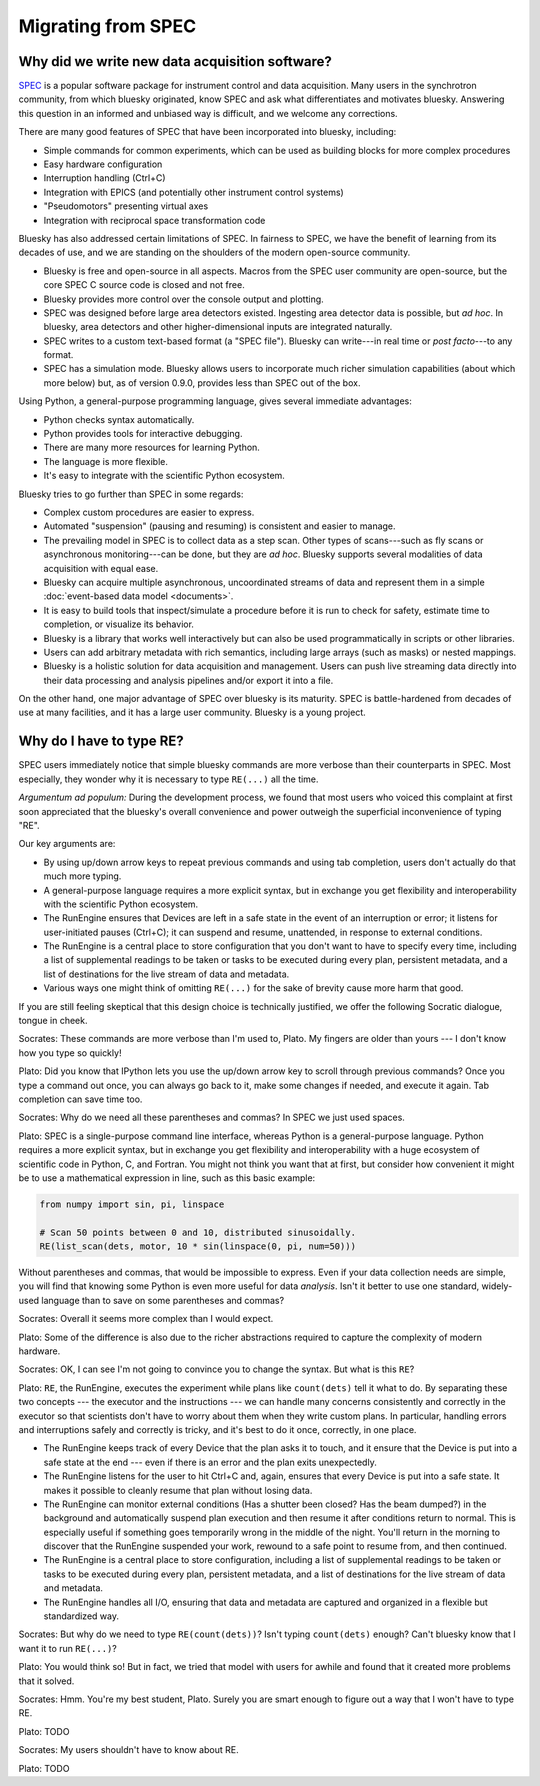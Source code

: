 Migrating from SPEC
===================

Why did we write new data acquisition software?
-----------------------------------------------

`SPEC <https://www.certif.com/content/spec/>`_ is a popular software package
for instrument control and data acquisition. Many users in the synchrotron
community, from which bluesky originated, know SPEC and ask what differentiates
and motivates bluesky. Answering this question in an informed and unbiased way
is difficult, and we welcome any corrections.

There are many good features of SPEC that have been incorporated into
bluesky, including:

* Simple commands for common experiments, which can be used as building blocks
  for more complex procedures
* Easy hardware configuration
* Interruption handling (Ctrl+C)
* Integration with EPICS (and potentially other instrument control systems)
* "Pseudomotors" presenting virtual axes
* Integration with reciprocal space transformation code

Bluesky has also addressed certain limitations of SPEC. In fairness to SPEC, we
have the benefit of learning from its decades of use, and we are standing on
the shoulders of the modern open-source community.

* Bluesky is free and open-source in all aspects. Macros from the SPEC user
  community are open-source, but the core SPEC C source code is closed and not
  free.
* Bluesky provides more control over the console output and plotting.
* SPEC was designed before large area detectors existed. Ingesting area
  detector data is possible, but *ad hoc*. In bluesky, area detectors and other
  higher-dimensional inputs are integrated naturally.
* SPEC writes to a custom text-based format (a "SPEC file"). Bluesky can
  write---in real time or *post facto*---to any format.
* SPEC has a simulation mode. Bluesky allows users to incorporate much richer
  simulation capabilities (about which more below) but, as of version 0.9.0,
  provides less than SPEC out of the box.

Using Python, a general-purpose programming language, gives several immediate
advantages:

* Python checks syntax automatically.
* Python provides tools for interactive debugging.
* There are many more resources for learning Python.
* The language is more flexible.
* It's easy to integrate with the scientific Python ecosystem.

Bluesky tries to go further than SPEC in some regards:

* Complex custom procedures are easier to express.
* Automated "suspension" (pausing and resuming) is consistent and easier to
  manage.
* The prevailing model in SPEC is to collect data as a step scan. Other types
  of scans---such as fly scans or asynchronous monitoring---can be
  done, but they are *ad hoc*. Bluesky supports several modalities of data
  acquisition with equal ease.
* Bluesky can acquire multiple asynchronous, uncoordinated streams of data and
  represent them in a simple :doc:`event-based data model <documents>`.
* It is easy to build tools that inspect/simulate a procedure before it is run
  to check for safety, estimate time to completion, or visualize its behavior.
* Bluesky is a library that works well interactively but can also be used
  programmatically in scripts or other libraries.
* Users can add arbitrary metadata with rich semantics, including large arrays
  (such as masks) or nested mappings.
* Bluesky is a holistic solution for data acquisition and management. Users can
  push live streaming data directly into their data processing and analysis
  pipelines and/or export it into a file.

On the other hand, one major advantage of SPEC over bluesky is its maturity.
SPEC is battle-hardened from decades of use at many facilities, and it has a
large user community. Bluesky is a young project.

Why do I have to type RE?
-------------------------

SPEC users immediately notice that simple bluesky commands are more verbose
than their counterparts in SPEC. Most especially, they wonder why it is
necessary to type ``RE(...)`` all the time.

*Argumentum ad populum:* During the development process, we found that most
users who voiced this complaint at first soon appreciated that the bluesky's
overall convenience and power outweigh the superficial inconvenience of typing
"RE".

Our key arguments are:

* By using up/down arrow keys to repeat previous commands and using tab
  completion, users don't actually do that much more typing.
* A general-purpose language requires a more explicit syntax, but in exchange
  you get flexibility and interoperability with the scientific Python
  ecosystem.
* The RunEngine ensures that Devices are left in a safe state in the event of
  an interruption or error; it listens for user-initiated pauses (Ctrl+C); it
  can suspend and resume, unattended, in response to external conditions.
* The RunEngine is a central place to store configuration that you don't want
  to have to specify every time, including a list of supplemental readings to
  be taken or tasks to be executed during every plan, persistent metadata, and
  a list of destinations for the live stream of data and metadata.
* Various ways one might think of omitting ``RE(...)`` for the sake of brevity
  cause more harm that good.

If you are still feeling skeptical that this design choice is technically
justified, we offer the following Socratic dialogue, tongue in cheek.

Socrates: These commands are more verbose than I'm used to, Plato. My fingers
are older than yours --- I don't know how you type so quickly!

Plato: Did you know that IPython lets you use the up/down arrow key to scroll
through previous commands? Once you type a command out once, you can always go
back to it, make some changes if needed, and execute it again. Tab completion
can save time too.

Socrates: Why do we need all these parentheses and commas? In SPEC we just used
spaces.

Plato: SPEC is a single-purpose command line interface, whereas Python is a
general-purpose language. Python requires a more explicit syntax, but in
exchange you get flexibility and interoperability with a huge ecosystem of
scientific code in Python, C, and Fortran. You might not think you want that at
first, but consider how convenient it might be to use a mathematical expression
in line, such as this basic example:

.. code-block:: python

    from numpy import sin, pi, linspace

    # Scan 50 points between 0 and 10, distributed sinusoidally.
    RE(list_scan(dets, motor, 10 * sin(linspace(0, pi, num=50)))

Without parentheses and commas, that would be impossible to express. Even if
your data collection needs are simple, you will find that knowing some Python
is even more useful for data *analysis*. Isn't it better to use one standard,
widely-used language than to save on some parentheses and commas?

Socrates: Overall it seems more complex than I would expect.

Plato: Some of the difference is also due to the richer abstractions required
to capture the complexity of modern hardware.

Socrates: OK, I can see I'm not going to convince you to change the syntax. But
what is this ``RE``?

Plato: ``RE``, the RunEngine, executes the experiment while plans like
``count(dets)`` tell it what to do. By separating these two concepts --- the
executor and the instructions --- we can handle many concerns consistently and
correctly in the executor so that scientists don't have to worry about them
when they write custom plans. In particular, handling errors and interruptions
safely and correctly is tricky, and it's best to do it once, correctly, in one
place.

* The RunEngine keeps track of every Device that the plan asks it to touch, and
  it ensure that the Device is put into a safe state at the end --- even if
  there is an error and the plan exits unexpectedly.
* The RunEngine listens for the user to hit Ctrl+C and, again, ensures that
  every Device is put into a safe state. It makes it possible to cleanly resume
  that plan without losing data.
* The RunEngine can monitor external conditions (Has a shutter been closed? Has
  the beam dumped?) in the background and automatically suspend plan execution
  and then resume it after conditions return to normal. This is especially
  useful if something goes temporarily wrong in the middle of the night. You'll
  return in the morning to discover that the RunEngine suspended your work,
  rewound to a safe point to resume from, and then continued.
* The RunEngine is a central place to store configuration, including a list of
  supplemental readings to be taken or tasks to be executed during every plan,
  persistent metadata, and a list of destinations for the live stream of data
  and metadata.
* The RunEngine handles all I/O, ensuring that data and metadata are captured
  and organized in a flexible but standardized way.

Socrates: But why do we need to type ``RE(count(dets))``? Isn't typing
``count(dets)`` enough? Can't bluesky know that I want it to run ``RE(...)``?

Plato: You would think so! But in fact, we tried that model with users for
awhile and found that it created more problems that it solved.

Socrates: Hmm. You're my best student, Plato. Surely you are smart enough to
figure out a way that I won't have to type RE.

Plato: TODO

Socrates: My users shouldn't have to know about RE.

Plato: TODO
